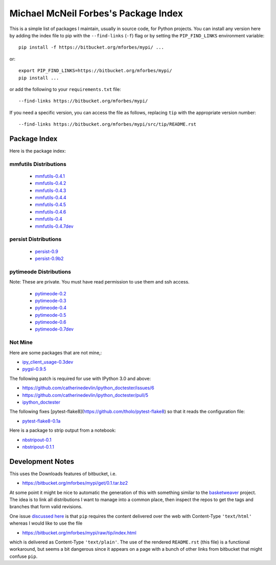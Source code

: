 Michael McNeil Forbes's Package Index
=====================================

This is a simple list of packages I maintain, usually in source code, for
Python projects.  You can install any version here by adding the index file to
pip with the ``--find-links`` (``-f``) flag or by setting the
``PIP_FIND_LINKS`` environment variable::

   pip install -f https://bitbucket.org/mforbes/mypi/ ...

or::

   export PIP_FIND_LINKS=https://bitbucket.org/mforbes/mypi/
   pip install ...

or add the following to your ``requirements.txt`` file::

   --find-links https://bitbucket.org/mforbes/mypi/

If you need a specific version, you can access the file as follows,
replacing ``tip`` with the appropriate version number::

   --find-links https://bitbucket.org/mforbes/mypi/src/tip/README.rst


Package Index
+++++++++++++

Here is the package index:

mmfutils Distributions
----------------------
 * `mmfutils-0.4.1 <https://bitbucket.org/mforbes/mmfutils/get/0.4.1.tar.bz2#egg=mmfutils-0.4.1>`_
 * `mmfutils-0.4.2 <https://bitbucket.org/mforbes/mmfutils/get/0.4.2.tar.bz2#egg=mmfutils-0.4.2>`_
 * `mmfutils-0.4.3 <https://bitbucket.org/mforbes/mmfutils/get/0.4.3.tar.bz2#egg=mmfutils-0.4.3>`_
 * `mmfutils-0.4.4 <https://bitbucket.org/mforbes/mmfutils/get/0.4.4.tar.bz2#egg=mmfutils-0.4.4>`_
 * `mmfutils-0.4.5 <https://bitbucket.org/mforbes/mmfutils/get/0.4.5.tar.bz2#egg=mmfutils-0.4.5>`_
 * `mmfutils-0.4.6 <https://bitbucket.org/mforbes/mmfutils/get/0.4.6.tar.bz2#egg=mmfutils-0.4.6>`_
 * `mmfutils-0.4 <https://bitbucket.org/mforbes/mmfutils/get/0.4.tar.bz2#egg=mmfutils-0.4>`_
 * `mmfutils-0.4.7dev <hg+https://bitbucket.org/mforbes/mmfutils-fork@0.4.7#egg=mmfutils-0.4.7dev>`_


persist Distributions
---------------------
 * `persist-0.9 <https://bitbucket.org/mforbes/persist/get/0.9.tar.bz2#egg=persist-0.9>`_
 * `persist-0.9b2 <https://bitbucket.org/mforbes/persist/get/0.9b2.tar.bz2#egg=persist-0.9b2>`_


pytimeode Distributions
-----------------------
Note: These are private.  You must have read permission to use them and ssh
access.

 * `pytimeode-0.2 <hg+ssh://hg@bitbucket.org/mforbes/pytimeode@0.2#egg=pytimeode-0.2>`_
 * `pytimeode-0.3 <hg+ssh://hg@bitbucket.org/mforbes/pytimeode@0.3#egg=pytimeode-0.3>`_
 * `pytimeode-0.4 <hg+ssh://hg@bitbucket.org/mforbes/pytimeode@0.4#egg=pytimeode-0.4>`_
 * `pytimeode-0.5 <hg+ssh://hg@bitbucket.org/mforbes/pytimeode@0.5#egg=pytimeode-0.5>`_
 * `pytimeode-0.6 <hg+ssh://hg@bitbucket.org/mforbes/pytimeode@0.6#egg=pytimeode-0.6>`_
 * `pytimeode-0.7dev <hg+ssh://hg@bitbucket.org/mforbes/pytimeode@0.7#egg=pytimeode-0.7dev>`_

Not Mine
--------
Here are some packages that are not mine,:

* `ipy_client_usage-0.3dev <git+https://github.com/mforbes/ipy_client_usage.git#egg=ipy_client_usage-0.3dev>`_

* `pygsl-0.9.5 <http://downloads.sourceforge.net/project/pygsl/pygsl/pygsl-0.9.5/pygsl-0.9.5.tar.gz#egg=pygsl-0.9.5>`_

The following patch is required for use with IPython 3.0 and above:

* https://github.com/catherinedevlin/ipython_doctester/issues/6
* https://github.com/catherinedevlin/ipython_doctester/pull/5
* `ipython_doctester <git+https://github.com/jhamrick/ipython_doctester.git@update-display-data#egg=ipython_doctester>`_

The following fixes
[pytest-flake8](https://github.com/tholo/pytest-flake8) so that it
reads the configuration file:

* `pytest-flake8-0.1a <git+https://github.com/mdevlamynck/pytest-flake8.git#egg=pytest-flake8-0.1a>`_

Here is a package to strip output from a notebook:

* `nbstripout-0.1 <git+https://github.com/kynan/nbstripout.git#egg=nbstripout-0.1>`_
* `nbstripout-0.1.1 <git+https://github.com/mforbes/nbstripout.git#egg=nbstripout-0.1.1>`_

Development Notes
+++++++++++++++++

This uses the Downloads features of bitbucket, i.e.

* https://bitbucket.org/mforbes/mypi/get/0.1.tar.bz2

At some point it might be nice to automatic the generation of this with
something similar to the `basketweaver
<https://pypi.python.org/pypi/basketweaver/>`_ project.  The idea is to link
all distributions I want to manage into a common place, then inspect the
repos to get the tags and branches that form valid revisions.

One issue `discussed here
<https://groups.google.com/forum/#!topic/python-virtualenv/JO135HL9S7s>`_ is
that ``pip`` requires the content delivered over the web with Content-Type
``'text/html'`` whereas I would like to use the file

* https://bitbucket.org/mforbes/mypi/raw/tip/index.html

which is delivered as Content-Type ``'text/plain'``.  The use of the rendered
``README.rst`` (this file) is a functional workaround, but seems a bit
dangerous since it appears on a page with a bunch of other links from bitbucket
that might confuse ``pip``.
